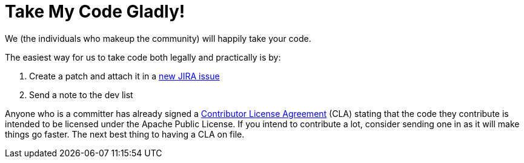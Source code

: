 = Take My Code Gladly!

We (the individuals who makeup the community) will happily take your code.

The easiest way for us to take code both legally and practically is by:

. Create a patch and attach it in a https://issues.apache.org/jira/browse/OPENEJB[new JIRA issue]
. Send a note to the dev list

Anyone who is a committer has already signed a http://apache.org/licenses/#clas[Contributor License Agreement]  (CLA) stating that the code they contribute is intended to be licensed under the Apache Public License.
If you intend to contribute a lot, consider sending one in as it will make things go faster.
The next best thing to having a CLA on file.
